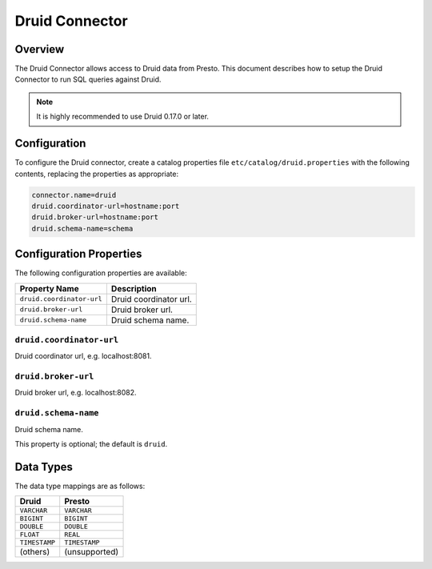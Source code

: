 ===============
Druid Connector
===============

Overview
--------

The Druid Connector allows access to Druid data from Presto.
This document describes how to setup the Druid Connector to run SQL queries against Druid.

.. note::

    It is highly recommended to use Druid 0.17.0 or later.

Configuration
-------------

To configure the Druid connector, create a catalog properties file
``etc/catalog/druid.properties`` with the following contents,
replacing the properties as appropriate:

.. code-block:: none

    connector.name=druid
    druid.coordinator-url=hostname:port
    druid.broker-url=hostname:port
    druid.schema-name=schema

Configuration Properties
------------------------

The following configuration properties are available:

========================== =======================
Property Name               Description
========================== =======================
``druid.coordinator-url``   Druid coordinator url.
``druid.broker-url``        Druid broker url.
``druid.schema-name``       Druid schema name.
========================== =======================

``druid.coordinator-url``
^^^^^^^^^^^^^^^^^^^^^^^^^

Druid coordinator url, e.g. localhost:8081.

``druid.broker-url``
^^^^^^^^^^^^^^^^^^^^

Druid broker url, e.g. localhost:8082.

``druid.schema-name``
^^^^^^^^^^^^^^^^^^^^^

Druid schema name.

This property is optional; the default is ``druid``.

Data Types
----------

The data type mappings are as follows:

=============== =============
Druid           Presto
=============== =============
``VARCHAR``     ``VARCHAR``
``BIGINT``      ``BIGINT``
``DOUBLE``      ``DOUBLE``
``FLOAT``       ``REAL``
``TIMESTAMP``   ``TIMESTAMP``
(others)        (unsupported)
=============== =============

